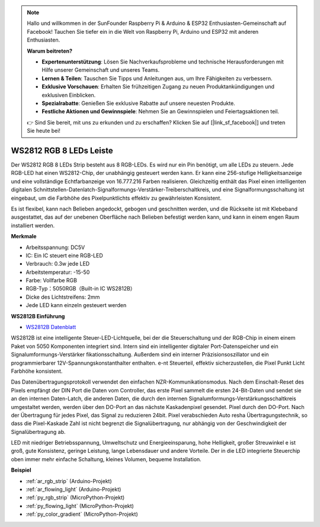 .. note::

    Hallo und willkommen in der SunFounder Raspberry Pi & Arduino & ESP32 Enthusiasten-Gemeinschaft auf Facebook! Tauchen Sie tiefer ein in die Welt von Raspberry Pi, Arduino und ESP32 mit anderen Enthusiasten.

    **Warum beitreten?**

    - **Expertenunterstützung**: Lösen Sie Nachverkaufsprobleme und technische Herausforderungen mit Hilfe unserer Gemeinschaft und unseres Teams.
    - **Lernen & Teilen**: Tauschen Sie Tipps und Anleitungen aus, um Ihre Fähigkeiten zu verbessern.
    - **Exklusive Vorschauen**: Erhalten Sie frühzeitigen Zugang zu neuen Produktankündigungen und exklusiven Einblicken.
    - **Spezialrabatte**: Genießen Sie exklusive Rabatte auf unsere neuesten Produkte.
    - **Festliche Aktionen und Gewinnspiele**: Nehmen Sie an Gewinnspielen und Feiertagsaktionen teil.

    👉 Sind Sie bereit, mit uns zu erkunden und zu erschaffen? Klicken Sie auf [|link_sf_facebook|] und treten Sie heute bei!

.. _cpn_ws2812:

WS2812 RGB 8 LEDs Leiste
============================

.. image:: img/ws2812b.png

Der WS2812 RGB 8 LEDs Strip besteht aus 8 RGB-LEDs. 
Es wird nur ein Pin benötigt, um alle LEDs zu steuern. Jede RGB-LED hat einen WS2812-Chip, der unabhängig gesteuert werden kann. 
Er kann eine 256-stufige Helligkeitsanzeige und eine vollständige Echtfarbanzeige von 16.777.216 Farben realisieren. 
Gleichzeitig enthält das Pixel einen intelligenten digitalen Schnittstellen-Datenlatch-Signalformungs-Verstärker-Treiberschaltkreis, 
und eine Signalformungsschaltung ist eingebaut, um die Farbhöhe des Pixelpunktlichts effektiv zu gewährleisten Konsistent.

Es ist flexibel, kann nach Belieben angedockt, gebogen und geschnitten werden, und die Rückseite ist mit Klebeband ausgestattet, das auf der unebenen Oberfläche nach Belieben befestigt werden kann, und kann in einem engen Raum installiert werden.

**Merkmale**

* Arbeitsspannung: DC5V
* IC: Ein IC steuert eine RGB-LED
* Verbrauch: 0.3w jede LED
* Arbeitstemperatur: -15-50
* Farbe: Vollfarbe RGB
* RGB-Typ：5050RGB（Built-in IC WS2812B）
* Dicke des Lichtstreifens: 2mm
* Jede LED kann einzeln gesteuert werden

**WS2812B Einführung**

* `WS2812B Datenblatt <https://cdn-shop.adafruit.com/datasheets/WS2812B.pdf>`_

WS2812B ist eine intelligente Steuer-LED-Lichtquelle, bei der die Steuerschaltung und der RGB-Chip in einem
einem Paket von 5050 Komponenten integriert sind. Intern sind ein intelligenter digitaler Port-Datenspeicher und ein Signalumformungs-Verstärker
fikationsschaltung. Außerdem sind ein interner Präzisionsoszillator und ein programmierbarer 12V-Spannungskonstanthalter enthalten.
e-nt Steuerteil, effektiv sicherzustellen, die Pixel Punkt Licht Farbhöhe konsistent.

Das Datenübertragungsprotokoll verwendet den einfachen NZR-Kommunikationsmodus. Nach dem Einschalt-Reset des Pixels empfängt der DIN
Port die Daten vom Controller, das erste Pixel sammelt die ersten 24-Bit-Daten und sendet sie an den internen Daten-Latch,
die anderen Daten, die durch den internen Signalumformungs-Verstärkungsschaltkreis umgestaltet werden, werden über den DO-Port an das nächste Kaskadenpixel gesendet.
Pixel durch den DO-Port. Nach der Übertragung für jedes Pixel, das Signal zu reduzieren 24bit. Pixel verabschieden Auto resha
Übertragungstechnik, so dass die Pixel-Kaskade Zahl ist nicht begrenzt die Signalübertragung, nur abhängig
von der Geschwindigkeit der Signalübertragung ab.

LED mit niedriger Betriebsspannung, Umweltschutz und Energieeinsparung, hohe Helligkeit, großer Streuwinkel
e ist groß, gute Konsistenz, geringe Leistung, lange Lebensdauer und andere Vorteile. Der in die LED integrierte Steuerchip
oben immer mehr einfache Schaltung, kleines Volumen, bequeme Installation.



**Beispiel**

* :ref:`ar_rgb_strip` (Arduino-Projekt)
* :ref:`ar_flowing_light` (Arduino-Projekt)
* :ref:`py_rgb_strip` (MicroPython-Projekt)
* :ref:`py_flowing_light` (MicroPython-Projekt)
* :ref:`py_color_gradient` (MicroPython-Projekt)
